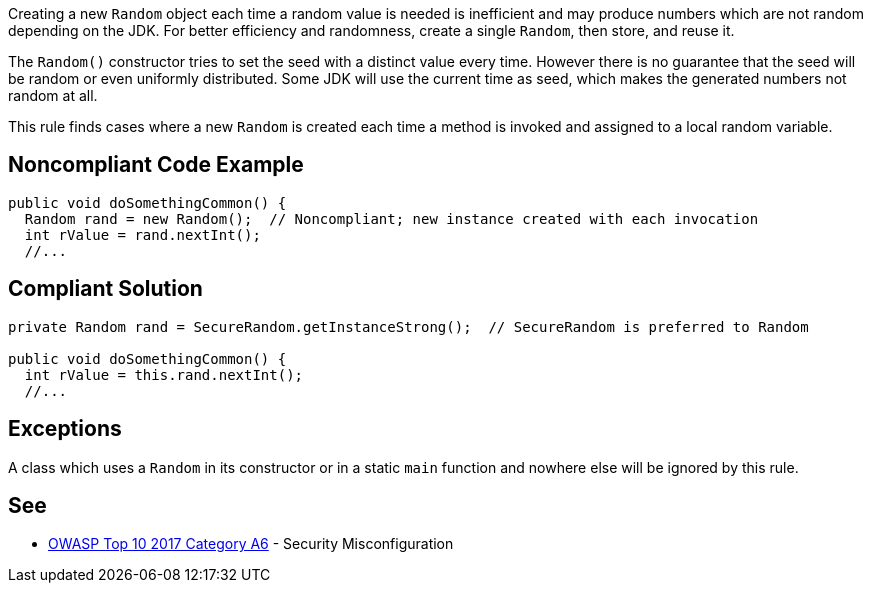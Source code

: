 Creating a new ``++Random++`` object each time a random value is needed is inefficient and may produce numbers which are not random depending on the JDK. For better efficiency and randomness, create a single ``++Random++``, then store, and reuse it.


The ``++Random()++`` constructor tries to set the seed with a distinct value every time. However there is no guarantee that the seed will be random or even uniformly distributed. Some JDK will use the current time as seed, which makes the generated numbers not random at all.


This rule finds cases where a new ``++Random++`` is created each time a method is invoked and assigned to a local random variable.

== Noncompliant Code Example

----
public void doSomethingCommon() {
  Random rand = new Random();  // Noncompliant; new instance created with each invocation
  int rValue = rand.nextInt();
  //...
----

== Compliant Solution

----
private Random rand = SecureRandom.getInstanceStrong();  // SecureRandom is preferred to Random

public void doSomethingCommon() {
  int rValue = this.rand.nextInt();
  //...
----

== Exceptions

A class which uses a ``++Random++`` in its constructor or in a static ``++main++`` function and nowhere else will be ignored by this rule.

== See

* https://www.owasp.org/index.php/Top_10-2017_A6-Security_Misconfiguration[OWASP Top 10 2017 Category A6] - Security Misconfiguration
